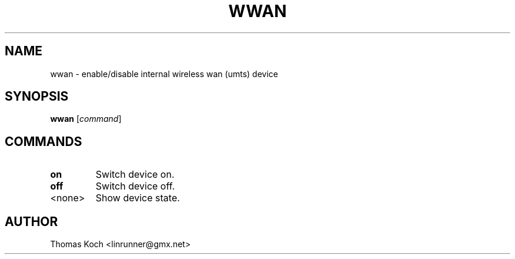 .TH WWAN 1 "2010-01-23"
.SH NAME
wwan \- enable/disable internal wireless wan (umts) device
.SH SYNOPSIS
.B wwan \fR[\fIcommand\fR]
.SH COMMANDS
.TP
.B on
Switch device on.
.TP
.B off
Switch device off.
.TP
<none>
Show device state.
.SH AUTHOR
Thomas Koch <linrunner@gmx.net>
